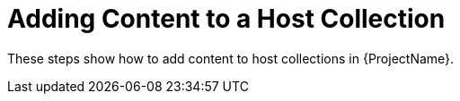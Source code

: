[id="Adding_Content_to_a_Host_Collection_{context}"]
= Adding Content to a Host Collection

These steps show how to add content to host collections in {ProjectName}.
